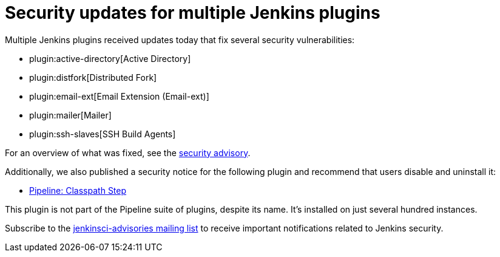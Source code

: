 = Security updates for multiple Jenkins plugins
:page-tags: plugins, security

:page-author: daniel-beck


Multiple Jenkins plugins received updates today that fix several security vulnerabilities:

* plugin:active-directory[Active Directory]
* plugin:distfork[Distributed Fork]
* plugin:email-ext[Email Extension (Email-ext)]
* plugin:mailer[Mailer]
* plugin:ssh-slaves[SSH Build Agents]

For an overview of what was fixed, see the link:/security/advisory/2017-03-20[security advisory].

Additionally, we also published a security notice for the following plugin and recommend that users disable and uninstall it:

* link:https://wiki.jenkins.io/display/JENKINS/Pipeline+Classpath+Step+Plugin[Pipeline: Classpath Step]

This plugin is not part of the Pipeline suite of plugins, despite its name. It's installed on just several hundred instances.

Subscribe to the link:/mailing-lists[jenkinsci-advisories mailing list] to receive important notifications related to Jenkins security.
